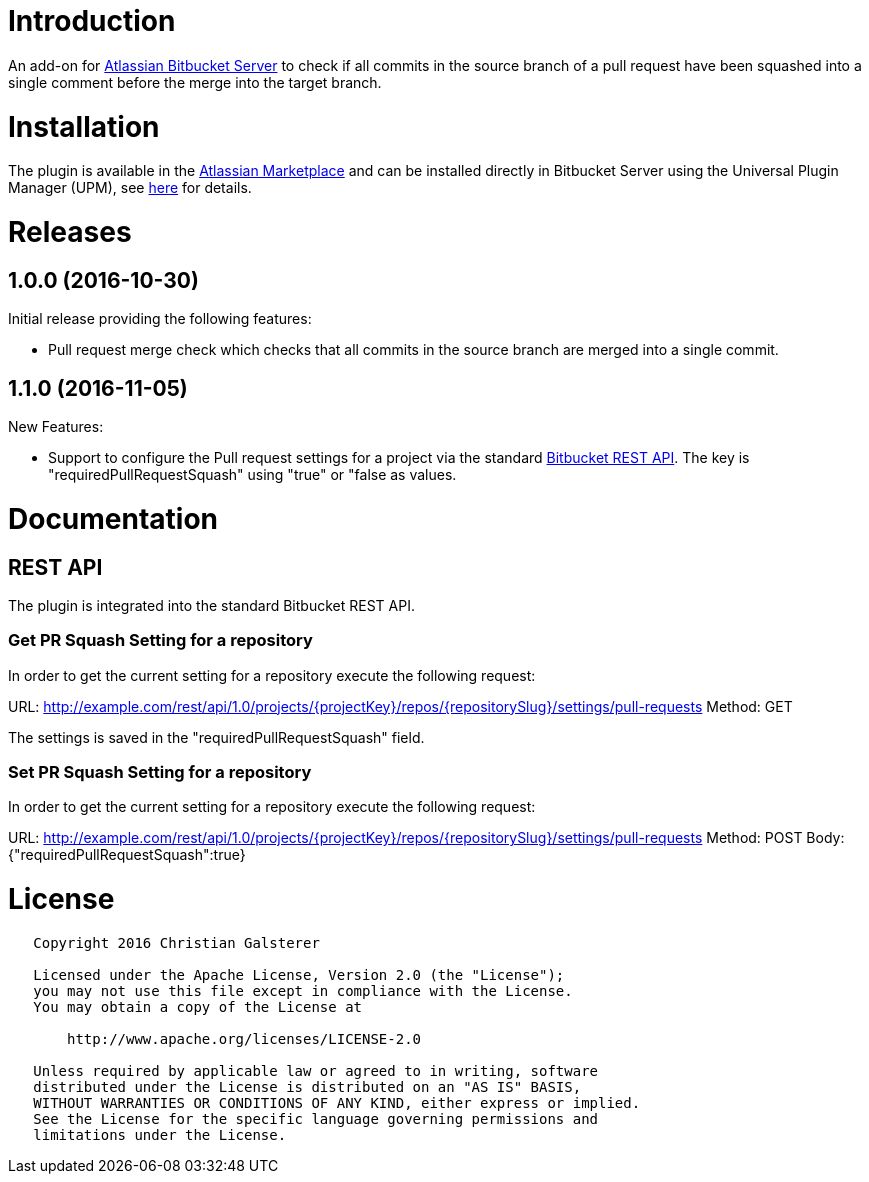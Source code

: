 = Introduction

An add-on for https://www.atlassian.com/software/bitbucket/server[Atlassian Bitbucket Server] to check if all commits in the source branch of a pull request have been squashed into a single comment before the merge into the target branch.

= Installation

The plugin is available in the https://marketplace.atlassian.com/plugins/org.christiangalsterer.bitbucket-prsquash-plugin[Atlassian Marketplace] and can be installed directly in Bitbucket Server using the Universal Plugin Manager (UPM), see https://marketplace.atlassian.com/plugins/org.christiangalsterer.bitbucket-prsquash-plugin#tabs-installation[here] for details.

= Releases

== 1.0.0 (2016-10-30)
Initial release providing the following features:

* Pull request merge check which checks that all commits in the source branch are merged into a single commit.

== 1.1.0 (2016-11-05)
New Features:

* Support to configure the Pull request settings for a project via the standard https://developer.atlassian.com/bitbucket/server/docs/latest/how-tos/command-line-rest.html[Bitbucket REST API]. The key is "requiredPullRequestSquash" using "true" or "false as values.

= Documentation

== REST API

The plugin is integrated into the standard Bitbucket REST API.

=== Get PR Squash Setting for a repository
In order to get the current setting for a repository execute the following request:

URL: http://example.com/rest/api/1.0/projects/{projectKey}/repos/{repositorySlug}/settings/pull-requests
Method: GET

The settings is saved in the "requiredPullRequestSquash" field.

=== Set PR Squash Setting for a repository
In order to get the current setting for a repository execute the following request:

URL: http://example.com/rest/api/1.0/projects/{projectKey}/repos/{repositorySlug}/settings/pull-requests
Method: POST
Body: {"requiredPullRequestSquash":true}

= License

[source]
----
   Copyright 2016 Christian Galsterer

   Licensed under the Apache License, Version 2.0 (the "License");
   you may not use this file except in compliance with the License.
   You may obtain a copy of the License at

       http://www.apache.org/licenses/LICENSE-2.0

   Unless required by applicable law or agreed to in writing, software
   distributed under the License is distributed on an "AS IS" BASIS,
   WITHOUT WARRANTIES OR CONDITIONS OF ANY KIND, either express or implied.
   See the License for the specific language governing permissions and
   limitations under the License.
----